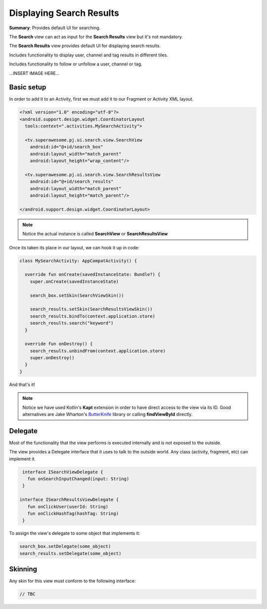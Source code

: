 Displaying Search Results
=========================

**Summary**: Provides default UI for searching.

The **Search** view can act as input for the **Search Results** view but it's
not mandatory.

The **Search Results** view provides default UI for displaying search results.

Includes functionality to display user, channel and tag results in
different tiles.

Includes functionality to follow or unfollow a user, channel or tag.

...INSERT IMAGE HERE...

Basic setup
-----------

In order to add it to an Activity, first we must add it to our Fragment or
Activity XML layout.

.. code-block:: XML

    <?xml version="1.0" encoding="utf-8"?>
    <android.support.design.widget.CoordinatorLayout
      tools:context=".activities.MySearchActivity">

      <tv.superawesome.pj.ui.search.view.SearchView
        android:id="@+id/search_box"
        android:layout_width="match_parent"
        android:layout_height="wrap_content"/>

      <tv.superawesome.pj.ui.search.view.SearchResultsView
        android:id="@+id/search_results"
        android:layout_width="match_parent"
        android:layout_height="match_parent"/>

    </android.support.design.widget.CoordinatorLayout>

.. note::
    Notice the actual instance is called **SearchView** or **SearchResultsView**

Once its taken its place in our layout, we can hook it up in code:

.. code-block:: java

    class MySearchActivity: AppCompatActivity() {

      override fun onCreate(savedInstanceState: Bundle?) {
        super.onCreate(savedInstanceState)

        search_box.setSkin(SearchViewSkin())

        search_results.setSkin(SearchResultsViewSkin())
        search_results.bindTo(context.application.store)
        search_results.search("keyword")
      }

      override fun onDestroy() {
        search_results.unbindFrom(context.application.store)
        super.onDestroy()
      }
    }

And that's it!

.. note::
    Notice we have used Kotlin's **Kapt** extension in order to have direct access to the view via its ID. Good alternatives are Jake Wharton's `ButterKnife <http://jakewharton.github.io/butterknife/>`_ library or calling **findViewById** directly.

Delegate
--------

Most of the functionality that the view performs is executed internally and is
not exposed to the outside.

The view provides a Delegate interface that it
uses to talk to the outside world. Any class (activity, fragment, etc) can
implement it.

.. code-block:: java

    interface ISearchViewDelegate {
      fun onSearchInputChanged(input: String)
    }

   interface ISearchResultsViewDelegate {
      fun onClickUser(userId: String)
      fun onClickHashTag(hashTag: String)
    }


To assign the view's delegate to some object that implements it:

.. code-block:: java

    search_box.setDelegate(some_object)
    search_results.setDelegate(some_object)

Skinning
--------

Any skin for this view must conform to the following interface:

.. code-block:: java

    // TBC 
